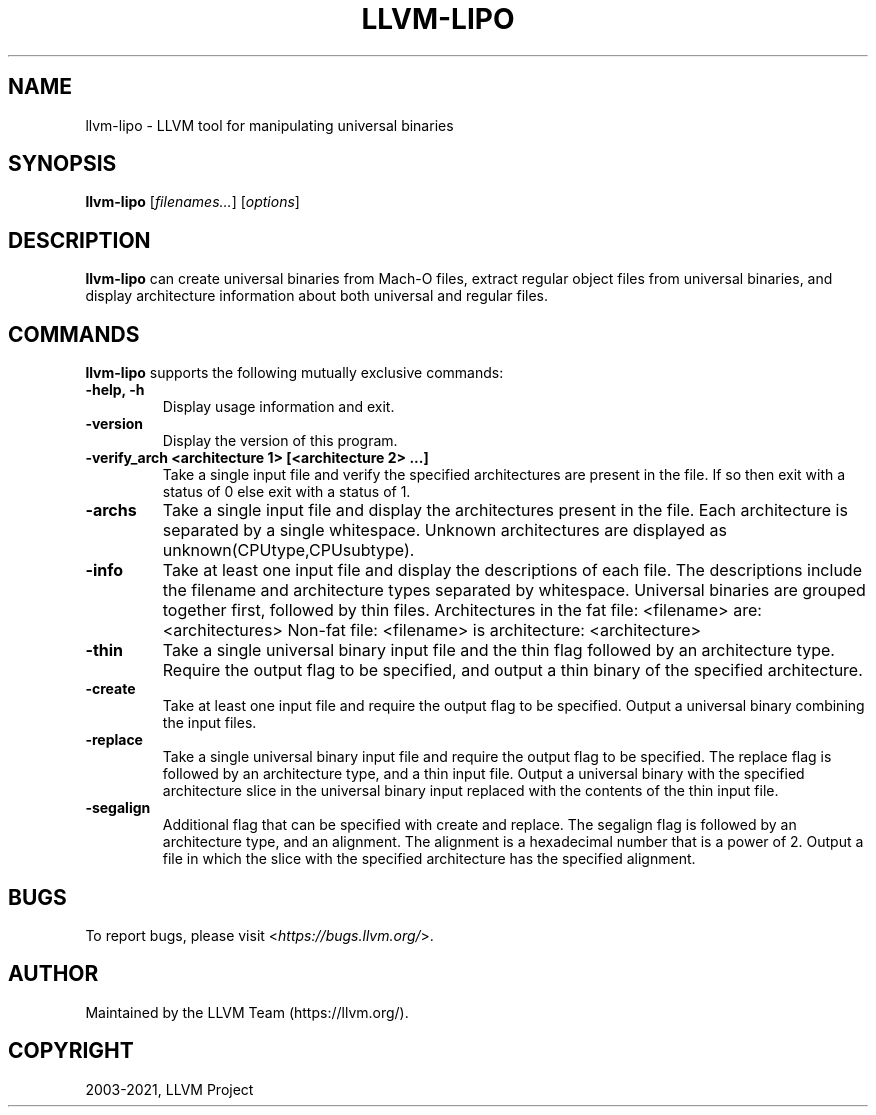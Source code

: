 .\" Man page generated from reStructuredText.
.
.TH "LLVM-LIPO" "1" "2021-09-18" "13" "LLVM"
.SH NAME
llvm-lipo \- LLVM tool for manipulating universal binaries
.
.nr rst2man-indent-level 0
.
.de1 rstReportMargin
\\$1 \\n[an-margin]
level \\n[rst2man-indent-level]
level margin: \\n[rst2man-indent\\n[rst2man-indent-level]]
-
\\n[rst2man-indent0]
\\n[rst2man-indent1]
\\n[rst2man-indent2]
..
.de1 INDENT
.\" .rstReportMargin pre:
. RS \\$1
. nr rst2man-indent\\n[rst2man-indent-level] \\n[an-margin]
. nr rst2man-indent-level +1
.\" .rstReportMargin post:
..
.de UNINDENT
. RE
.\" indent \\n[an-margin]
.\" old: \\n[rst2man-indent\\n[rst2man-indent-level]]
.nr rst2man-indent-level -1
.\" new: \\n[rst2man-indent\\n[rst2man-indent-level]]
.in \\n[rst2man-indent\\n[rst2man-indent-level]]u
..
.SH SYNOPSIS
.sp
\fBllvm\-lipo\fP [\fIfilenames…\fP] [\fIoptions\fP]
.SH DESCRIPTION
.sp
\fBllvm\-lipo\fP can create universal binaries from Mach\-O files, extract regular object files from universal binaries, and display architecture information about both universal and regular files.
.SH COMMANDS
.sp
\fBllvm\-lipo\fP supports the following mutually exclusive commands:
.INDENT 0.0
.TP
.B \-help, \-h
Display usage information and exit.
.UNINDENT
.INDENT 0.0
.TP
.B \-version
Display the version of this program.
.UNINDENT
.INDENT 0.0
.TP
.B \-verify_arch  <architecture 1> [<architecture 2> ...]
Take a single input file and verify the specified architectures are present in the file.
If so then exit with a status of 0 else exit with a status of 1.
.UNINDENT
.INDENT 0.0
.TP
.B \-archs
Take a single input file and display the architectures present in the file.
Each architecture is separated by a single whitespace.
Unknown architectures are displayed as unknown(CPUtype,CPUsubtype).
.UNINDENT
.INDENT 0.0
.TP
.B \-info
Take at least one input file and display the descriptions of each file.
The descriptions include the filename and architecture types separated by whitespace.
Universal binaries are grouped together first, followed by thin files.
Architectures in the fat file: <filename> are: <architectures>
Non\-fat file: <filename> is architecture: <architecture>
.UNINDENT
.INDENT 0.0
.TP
.B \-thin
Take a single universal binary input file and the thin flag followed by an architecture type.
Require the output flag to be specified, and output a thin binary of the specified architecture.
.UNINDENT
.INDENT 0.0
.TP
.B \-create
Take at least one input file and require the output flag to be specified.
Output a universal binary combining the input files.
.UNINDENT
.INDENT 0.0
.TP
.B \-replace
Take a single universal binary input file and require the output flag to be specified.
The replace flag is followed by an architecture type, and a thin input file.
Output a universal binary with the specified architecture slice in the
universal binary input replaced with the contents of the thin input file.
.UNINDENT
.INDENT 0.0
.TP
.B \-segalign
Additional flag that can be specified with create and replace.
The segalign flag is followed by an architecture type, and an alignment.
The alignment is a hexadecimal number that is a power of 2.
Output a file in which the slice with the specified architecture has the specified alignment.
.UNINDENT
.SH BUGS
.sp
To report bugs, please visit <\fI\%https://bugs.llvm.org/\fP>.
.SH AUTHOR
Maintained by the LLVM Team (https://llvm.org/).
.SH COPYRIGHT
2003-2021, LLVM Project
.\" Generated by docutils manpage writer.
.
